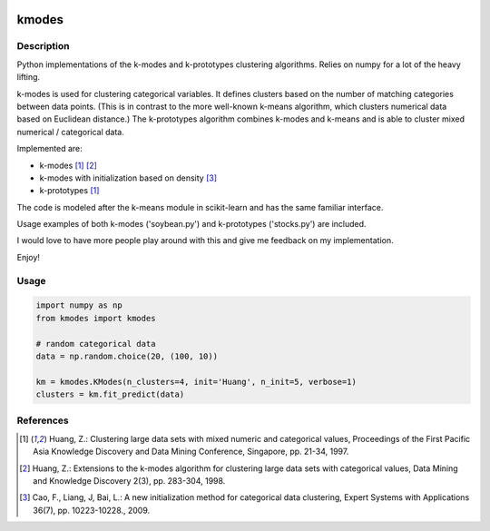 .. image:: https://travis-ci.org/nicodv/kmodes.svg?branch=master
    :target: https://travis-ci.org/nicodv/kmodes
    :alt: Test Status
.. image:: https://coveralls.io/repos/nicodv/kmodes/badge.svg
    :target: https://coveralls.io/r/nicodv/kmodes
    :alt: Test Coverage
.. image:: https://landscape.io/github/nicodv/kmodes/master/landscape.svg?style=flat
    :target: https://landscape.io/github/nicodv/kmodes/master
    :alt: Code Health

kmodes
======

Description
-----------

Python implementations of the k-modes and k-prototypes clustering
algorithms. Relies on numpy for a lot of the heavy lifting.

k-modes is used for clustering categorical variables. It defines clusters
based on the number of matching categories between data points. (This is
in contrast to the more well-known k-means algorithm, which clusters
numerical data based on Euclidean distance.) The k-prototypes algorithm
combines k-modes and k-means and is able to cluster mixed numerical /
categorical data.

Implemented are:

- k-modes [1]_ [#]_
- k-modes with initialization based on density [#]_
- k-prototypes [1]_

The code is modeled after the k-means module in scikit-learn and has the
same familiar interface.

Usage examples of both k-modes ('soybean.py') and k-prototypes
('stocks.py') are included.

I would love to have more people play around with this and give me
feedback on my implementation.

Enjoy!

Usage
-----
.. code:: python

    import numpy as np
    from kmodes import kmodes
    
    # random categorical data
    data = np.random.choice(20, (100, 10))
    
    km = kmodes.KModes(n_clusters=4, init='Huang', n_init=5, verbose=1)
    clusters = km.fit_predict(data)

References
----------

.. [1] Huang, Z.: Clustering large data sets with mixed numeric and categorical values,
   Proceedings of the First Pacific Asia Knowledge Discovery and Data Mining Conference,
   Singapore, pp. 21-34, 1997.

.. [#] Huang, Z.: Extensions to the k-modes algorithm for clustering large data sets
   with categorical values, Data Mining and Knowledge Discovery 2(3), pp. 283-304, 1998.

.. [#] Cao, F., Liang, J, Bai, L.: A new initialization method for categorical data
   clustering, Expert Systems with Applications 36(7), pp. 10223-10228., 2009.
